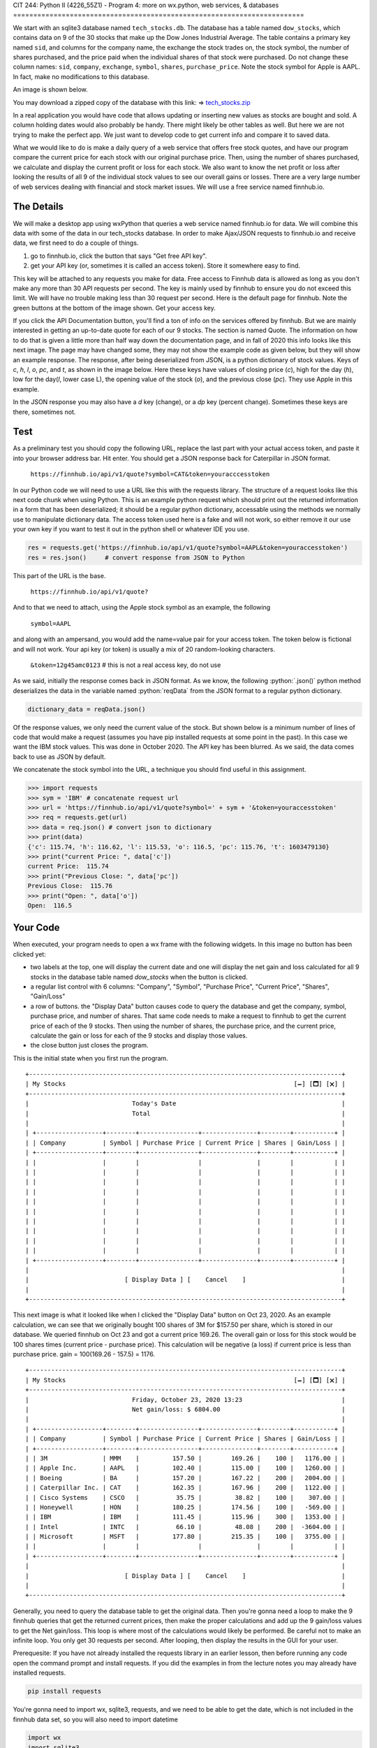 CIT 244: Python II (4226_55Z1) - Program 4: more on wx.python, web
services, & databases
========================================================================

.. role:: python(code)
   :language: python

.. role:: sql(code)
    :language: sql

We start with an sqlite3 database named ``tech_stocks.db``. The database
has a table named ``dow_stocks``, which contains data on 9 of the 30
stocks that make up the Dow Jones Industrial Average. The table contains
a primary key named ``sid``, and columns for the company name, the
exchange the stock trades on, the stock symbol, the number of shares
purchased, and the price paid when the individual shares of that stock
were purchased. Do not change these column names: ``sid``, ``company``,
``exchange``, ``symbol``, ``shares``, ``purchase_price``. Note the stock
symbol for Apple is AAPL. In fact, make no modifications to this
database.

An image is shown below.

.. image:: https://elearning.kctcs.edu/bbcswebdav/pid-47334899-dt-content-rid-349590081_2/courses/JFC_4226_CIT_244_55Z1_83606/JFC_4226_CIT_244_55Z1_83606_ImportedContent_20221205032009/programs/dow_stocks_table.png

You may download a zipped copy of the database with this link: ⇒
`tech_stocks.zip`_

.. _`tech_stocks.zip`: https://elearning.kctcs.edu/bbcswebdav/pid-47334899-dt-content-rid-349590081_2/courses/JFC_4226_CIT_244_55Z1_83606/JFC_4226_CIT_244_55Z1_83606_ImportedContent_20221205032009/programs/tech_stocks.zip

In a real application you would have code that allows updating or
inserting new values as stocks are bought and sold. A column holding
dates would also probably be handy. There might likely be other tables
as well. But here we are not trying to make the perfect app. We just
want to develop code to get current info and compare it to saved data.

What we would like to do is make a daily query of a web service that
offers free stock quotes, and have our program compare the current price
for each stock with our original purchase price. Then, using the number
of shares purchased, we calculate and display the current profit or loss
for each stock. We also want to know the net profit or loss after
looking the results of all 9 of the individual stock values to see our
overall gains or losses. There are a very large number of web services
dealing with financial and stock market issues. We will use a free
service named finnhub.io.

The Details
-----------

We will make a desktop app using wxPython that queries a web service
named finnhub.io for data. We will combine this data with some of the
data in our tech_stocks database. In order to make Ajax/JSON requests to
finnhub.io and receive data, we first need to do a couple of things.

1. go to finnhub.io, click the button that says "Get free API key".
2. get your API key (or, sometimes it is called an access token). Store
   it somewhere easy to find.

This key will be attached to any requests you make for data. Free access
to Finnhub data is allowed as long as you don't make any more than 30
API requests per second. The key is mainly used by finnhub to ensure you
do not exceed this limit. We will have no trouble making less than 30
request per second. Here is the default page for finnhub. Note the green
buttons at the bottom of the image shown. Get your access key.

.. image:: https://elearning.kctcs.edu/bbcswebdav/pid-47334899-dt-content-rid-349590081_2/courses/JFC_4226_CIT_244_55Z1_83606/JFC_4226_CIT_244_55Z1_83606_ImportedContent_20221205032009/programs/finnhub.io-1.PNG

If you click the API Documentation button, you'll find a ton of info on
the services offered by finnhub. But we are mainly interested in getting
an up-to-date quote for each of our 9 stocks. The section is named
Quote. The information on how to do that is given a little more than
half way down the documentation page, and in fall of 2020 this info
looks like this next image. The page may have changed some, they may not
show the example code as given below, but they will show an example
response. The response, after being deserialized from JSON, is a python
dictionary of stock values. Keys of `c`, `h`, `l`, `o`, `pc`, and `t`,
as shown in the image below. Here these keys have values of closing
price (`c`), high for the day (`h`), low for the day(`l`, lower case L),
the opening value of the stock (`o`), and the previous close (`pc`).
They use Apple in this example.

.. image:: https://elearning.kctcs.edu/bbcswebdav/pid-47334899-dt-content-rid-349590081_2/courses/JFC_4226_CIT_244_55Z1_83606/JFC_4226_CIT_244_55Z1_83606_ImportedContent_20221205032009/programs/Quote.png

In the JSON response you may also have a `d` key (change), or a `dp` key
(percent change). Sometimes these keys are there, sometimes not.

Test
----

As a preliminary test you should copy the following URL, replace the
last part with your actual access token, and paste it into your browser
address bar. Hit enter. You should get a JSON response back for
Caterpillar in JSON format.

    ``https://finnhub.io/api/v1/quote?symbol=CAT&token=youracccesstoken``

In our Python code we will need to use a URL like this with the requests
library. The structure of a request looks like this next code chunk when
using Python. This is an example python request which should print out
the returned information in a form that has been deserialized; it should
be a regular python dictionary, accessable using the methods we normally
use to manipulate dictionary data. The access token used here is a fake
and will not work, so either remove it our use your own key if you want
to test it out in the python shell or whatever IDE you use.

.. code-block:: python

    res = requests.get('https://finnhub.io/api/v1/quote?symbol=AAPL&token=youraccesstoken')
    res = res.json()     # convert response from JSON to Python

This part of the URL is the base.

    ``https://finnhub.io/api/v1/quote?``

And to that we need to attach, using the Apple stock symbol as an
example, the following

    ``symbol=AAPL``

and along with an ampersand, you would add the name=value pair for your
access token. The token below is fictional and will not work. Your api
key (or token) is usually a mix of 20 random-looking characters.

    ``&token=12g45amc0123``      # this is not a real access key, do not use

As we said, initially the response comes back in JSON format. As we
know, the following :python:`.json()` python method deserializes the
data in the variable named :python:`reqData` from the JSON format to a
regular python dictionary.

.. code-block:: python

    dictionary_data = reqData.json()

Of the response values, we only need the current value of the stock. But
shown below is a minimum number of lines of code that would make a
request (assumes you have pip installed requests at some point in the
past). In this case we want the IBM stock values. This was done in
October 2020. The API key has been blurred. As we said, the data comes
back to use as JSON by default.

We concatenate the stock symbol into the URL, a technique you should
find useful in this assignment.

.. code-block:: pycon

    >>> import requests
    >>> sym = 'IBM' # concatenate request url
    >>> url = 'https://finnhub.io/api/v1/quote?symbol=' + sym + '&token=youraccesstoken'
    >>> req = requests.get(url)
    >>> data = req.json() # convert json to dictionary
    >>> print(data)
    {'c': 115.74, 'h': 116.62, 'l': 115.53, 'o': 116.5, 'pc': 115.76, 't': 1603479130}
    >>> print("current Price: ", data['c'])
    current Price:  115.74
    >>> print("Previous Close: ", data['pc'])
    Previous Close:  115.76
    >>> print("Open: ", data['o'])
    Open:  116.5

Your Code
---------

When executed, your program needs to open a wx frame with the following
widgets. In this image no button has been clicked yet:

- two labels at the top, one will display the current date and one will
  display the net gain and loss calculated for all 9 stocks in the
  database table named `dow_stocks` when the button is clicked.
- a regular list control with 6 columns: "Company", "Symbol", "Purchase
  Price", "Current Price", "Shares", "Gain/Loss"
- a row of buttons. the "Display Data" button causes code to query the
  database and get the company, symbol, purchase price, and number of
  shares. That same code needs to make a request to finnhub to get the
  current price of each of the 9 stocks. Then using the number of
  shares, the purchase price, and the current price, calculate the gain
  or loss for each of the 9 stocks and display those values.
- the close button just closes the program.

This is the initial state when you first run the program.

.. image:: https://elearning.kctcs.edu/bbcswebdav/pid-47334899-dt-content-rid-349590081_2/courses/JFC_4226_CIT_244_55Z1_83606/JFC_4226_CIT_244_55Z1_83606_ImportedContent_20221205032009/programs/frame1.PNG

::

    +-------------------------------------------------------------------------------------+
    | My Stocks                                                              [🗕] [🗖] [🗙] |
    +-------------------------------------------------------------------------------------+
    |                            Today's Date                                             |
    |                            Total                                                    |
    |                                                                                     |
    | +------------------+--------+----------------+---------------+--------+-----------+ |
    | | Company          | Symbol | Purchase Price | Current Price | Shares | Gain/Loss | |
    | +------------------+--------+----------------+---------------+--------+-----------+ |
    | |                  |        |                |               |        |           | |
    | |                  |        |                |               |        |           | |
    | |                  |        |                |               |        |           | |
    | |                  |        |                |               |        |           | |
    | |                  |        |                |               |        |           | |
    | |                  |        |                |               |        |           | |
    | |                  |        |                |               |        |           | |
    | |                  |        |                |               |        |           | |
    | |                  |        |                |               |        |           | |
    | |                  |        |                |               |        |           | |
    | +------------------+--------+----------------+---------------+--------+-----------+ |
    |                                                                                     |
    |                          [ Display Data ] [    Cancel    ]                          |
    |                                                                                     |
    +-------------------------------------------------------------------------------------+

This next image is what it looked like when I clicked the "Display Data"
button on Oct 23, 2020. As an example calculation, we can see that we
originally bought 100 shares of 3M for $157.50 per share, which is
stored in our database. We queried finnhub on Oct 23 and got a current
price 169.26. The overall gain or loss for this stock would be 100
shares times (current price - purchase price). This calculation will be
negative (a loss) if current price is less than purchase price. gain =
100(169.26 - 157.5) = 1176.

.. image:: https://elearning.kctcs.edu/bbcswebdav/pid-47334899-dt-content-rid-349590081_2/courses/JFC_4226_CIT_244_55Z1_83606/JFC_4226_CIT_244_55Z1_83606_ImportedContent_20221205032009/programs/frame2.PNG

::

    +-------------------------------------------------------------------------------------+
    | My Stocks                                                              [🗕] [🗖] [🗙] |
    +-------------------------------------------------------------------------------------+
    |                            Friday, October 23, 2020 13:23                           |
    |                            Net gain/loss: $ 6804.00                                 |
    |                                                                                     |
    | +------------------+--------+----------------+---------------+--------+-----------+ |
    | | Company          | Symbol | Purchase Price | Current Price | Shares | Gain/Loss | |
    | +------------------+--------+----------------+---------------+--------+-----------+ |
    | | 3M               | MMM    |         157.50 |        169.26 |    100 |   1176.00 | |
    | | Apple Inc.       | AAPL   |         102.40 |        115.00 |    100 |   1260.00 | |
    | | Boeing           | BA     |         157.20 |        167.22 |    200 |   2004.00 | |
    | | Caterpillar Inc. | CAT    |         162.35 |        167.96 |    200 |   1122.00 | |
    | | Cisco Systems    | CSCO   |          35.75 |         38.82 |    100 |    307.00 | |
    | | Honeywell        | HON    |         180.25 |        174.56 |    100 |   -569.00 | |
    | | IBM              | IBM    |         111.45 |        115.96 |    300 |   1353.00 | |
    | | Intel            | INTC   |          66.10 |         48.08 |    200 |  -3604.00 | |
    | | Microsoft        | MSFT   |         177.80 |        215.35 |    100 |   3755.00 | |
    | |                  |        |                |               |        |           | |
    | +------------------+--------+----------------+---------------+--------+-----------+ |
    |                                                                                     |
    |                          [ Display Data ] [    Cancel    ]                          |
    |                                                                                     |
    +-------------------------------------------------------------------------------------+

Generally, you need to query the database table to get the original
data. Then you're gonna need a loop to make the 9 finnhub queries that
get the returned current prices, then make the proper calculations and
add up the 9 gain/loss values to get the Net gain/loss. This loop is
where most of the calculations would likely be performed. Be careful not
to make an infinite loop. You only get 30 requests per second. After
looping, then display the results in the GUI for your user.

Prerequesite: If you have not already installed the requests library in
an earlier lesson, then before running any code open the command prompt
and install requests. If you did the examples in from the lecture notes
you may already have installed requests.

.. code-block:: shell

    pip install requests

You're gonna need to import wx, sqlite3, requests, and we need to be
able to get the date, which is not included in the finnhub data set, so
you will also need to import datetime

.. code-block:: python

    import wx
    import sqlite3
    import requests
    import datetime

We've not done much with Python dates, but the Internet is full of
examples. Here's a code hint. We need to import datetime, as shown
above, and if so the first line below gets the information for NOW, that
is, the current date and time. The second line formats the date as
day-of-the-week, month, day, year, hours (on the 24 hr clock), and
minutes.

.. code-block:: python

    x = datetime.datetime.now() # date and time
    date = x.strftime("%A %B %d, %Y : %H:%M")

For full credit
---------------

- Use either sizers or absolute positioning; you're choice. your layout
  does not need to look exactly like mine, but it does need the same
  widgets and they need to be visible when the window opens. the list
  control needs to be large enough to display the columns without a
  horizontal scroll bar showing up.
- the values are dollars, so round any calculations to no more than 2
  decimal places so there are no numbers that look like
  345.3333222211123344
- you need a loop to send the 9 stock requests. in order to have a loop
  send your requests to finnhub, you will need an API key. if you don't
  want me to see your api key, you can type wxyz in for the access token
  before sending me your code, but leave the rest of the code intact so
  I only have to substitute my key in place of yours. and don't lose
  your access key.
- to make this work your code will have to query the database and
  retrieve the company, symbol, purchase price, and number of shares in
  order to display this data along with the finnhub values. Do not hard
  code the ``dow_stocks`` information in your program.
- your code will need to work with my copy of the database.
- Start early. As usual, there is an example in the lecture notes that
  should give you a good start. Let me know if there are quesitons.

Hint: You need a loop, a loop that reads a line of data in from the
database, makes a request to the web service for the current price of
that stock, uses that stock price to calculate profit and loss, then
puts everything in the list control for that row. There are other things
to do as well. Here's kind of an outline.

.. code-block:: python

    #connect to stocks db, fetch the rows of data

        #loop thru the rows.
        # get the stock symbol for the stock in this row
        # concatenate the request to the web service for that stock
        # get the current price for the stock
        # calculate profit or loss
        # append info to the list control
